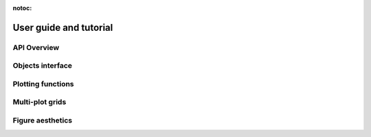 :notoc:

.. _tutorial:

User guide and tutorial
=======================

.. grid:: 1
  :gutter: 2

  .. grid-item-card::

    .. grid:: 2

      .. grid-item::
        :columns: 3

        .. image:: /_static/logo-mark-lightbg.svg
          :target: ./tutorial/introduction.html


      .. grid-item::
        :columns: 9
        :margin: 2 0 0 0

        .. toctree::
          :maxdepth: 2

          tutorial/introduction


API Overview
------------

.. grid:: 1
  :gutter: 2

  .. grid-item-card::

    .. grid:: 2

      .. grid-item::
        :columns: 3

        .. image:: ./tutorial/_images/function_overview.svg
          :target: ./tutorial/function_overview.html


      .. grid-item::
        :columns: 9
        :margin: 2 0 0 0

        .. toctree::
          :maxdepth: 2

          tutorial/function_overview

  .. grid-item-card::

    .. grid:: 2

      .. grid-item::
        :columns: 3

        .. image:: ./tutorial/_images/data_structure.svg
          :target: ./tutorial/data_structure.html

      .. grid-item::
        :columns: 9

        .. toctree::
          :maxdepth: 2

          tutorial/data_structure

  .. grid-item-card::

    .. grid:: 2

      .. grid-item::
        :columns: 3

        .. image:: ./tutorial/error_bars_files/error_bars_2_0.png
          :target: ./tutorial/error_bars.html

      .. grid-item::
        :columns: 9

        .. toctree::
          :maxdepth: 2

          tutorial/error_bars

Objects interface
-----------------

.. grid:: 1
  :gutter: 2

  .. grid-item-card::

    .. grid:: 2

      .. grid-item::
        :columns: 4

        .. image:: ./tutorial/properties_files/properties_3_0.png
          :target: ./tutorial/properties.html

      .. grid-item::
        :columns: 8

        .. toctree::
          :maxdepth: 2

          tutorial/properties


Plotting functions
------------------

.. grid:: 1
  :gutter: 2

  .. grid-item-card::

    .. grid:: 2

      .. grid-item::
        :columns: 3

        .. image:: ./tutorial/_images/relational.svg
          :target: ./tutorial/relational.html

      .. grid-item::
        :columns: 9

        .. toctree::
          :maxdepth: 2

          tutorial/relational

  .. grid-item-card::

    .. grid:: 2

      .. grid-item::
        :columns: 3

        .. image:: ./tutorial/_images/distributions.svg
          :target: ./tutorial/distributions.html

      .. grid-item::
        :columns: 9

        .. toctree::
          :maxdepth: 2

          tutorial/distributions

  .. grid-item-card::

    .. grid:: 2

      .. grid-item::
        :columns: 3

        .. image:: ./tutorial/_images/categorical.svg
          :target: ./tutorial/categorical.html

      .. grid-item::
        :columns: 9

        .. toctree::
          :maxdepth: 2

          tutorial/categorical

  .. grid-item-card::

    .. grid:: 2

      .. grid-item::
        :columns: 3

        .. image:: ./tutorial/_images/regression.svg
          :target: ./tutorial/regression.html

      .. grid-item::
        :columns: 9

        .. toctree::
          :maxdepth: 2

          tutorial/regression


Multi-plot grids
----------------

.. grid:: 1
  :gutter: 2

  .. grid-item-card::

    .. grid:: 2

      .. grid-item::
        :columns: 3

        .. image:: ./tutorial/_images/axis_grids.svg
          :target: ./tutorial/axis_grids.html

      .. grid-item::
        :columns: 9

        .. toctree::
          :maxdepth: 2

          tutorial/axis_grids


Figure aesthetics
-----------------

.. grid:: 1

  .. grid-item-card::

    .. grid:: 2

      .. grid-item::
        :columns: 3

        .. image:: ./tutorial/aesthetics_files/aesthetics_24_0.png
          :target: ./tutorial/aesthetics.html

      .. grid-item::
        :columns: 9

        .. toctree::
          :maxdepth: 2

          tutorial/aesthetics

  .. grid-item-card::

    .. grid:: 2

      .. grid-item::
        :columns: 3

        .. image:: ./tutorial/_images/color_palettes.svg
          :target: ./tutorial/color_palettes.html

      .. grid-item::
        :columns: 9

        .. toctree::
          :maxdepth: 2

          tutorial/color_palettes
